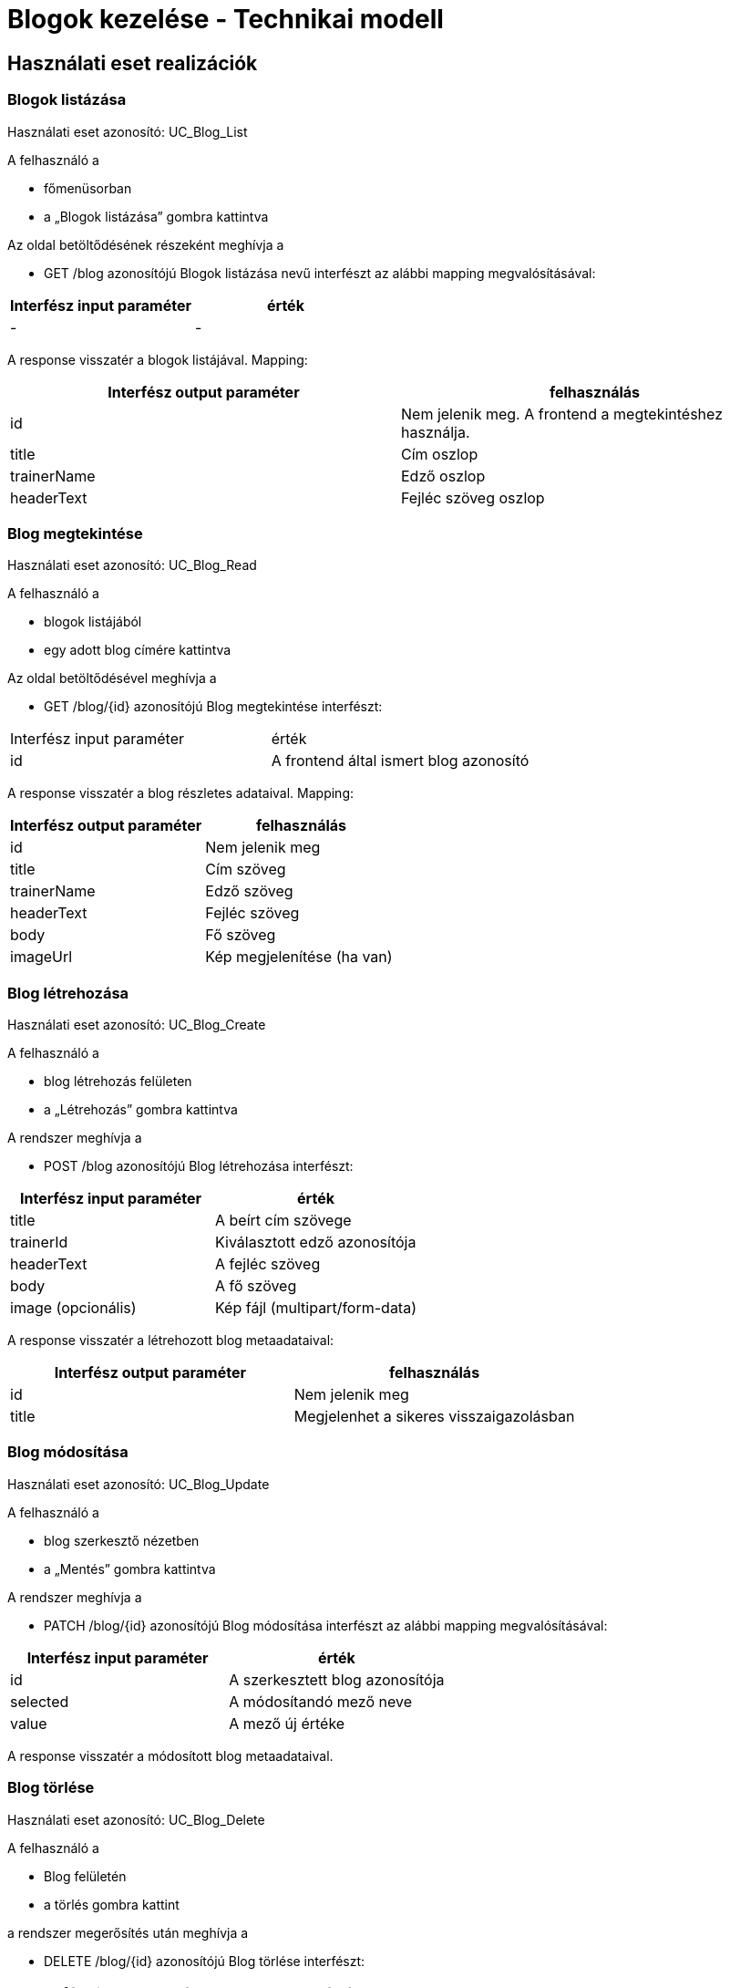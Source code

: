 = Blogok kezelése - Technikai modell

== Használati eset realizációk

=== Blogok listázása
Használati eset azonosító: UC_Blog_List

A felhasználó a

- főmenüsorban

- a „Blogok listázása” gombra kattintva

Az oldal betöltődésének részeként meghívja a

- GET /blog azonosítójú Blogok listázása nevű interfészt az alábbi mapping megvalósításával:

[cols="1,1"]
|===
|Interfész input paraméter	|érték

|-
|-
|===
A response visszatér a blogok listájával. Mapping:

[cols="1,1"]
|===
|Interfész output paraméter| felhasználás

|id |Nem jelenik meg. A frontend a megtekintéshez használja.
|title |Cím oszlop
|trainerName |Edző oszlop
|headerText |Fejléc szöveg oszlop
|===

=== Blog megtekintése
Használati eset azonosító: UC_Blog_Read

A felhasználó a

- blogok listájából

- egy adott blog címére kattintva

Az oldal betöltődésével meghívja a

- GET /blog/{id} azonosítójú Blog megtekintése interfészt:

[cols="1,1"]
|===
|Interfész input paraméter| érték
|id |A frontend által ismert blog azonosító
|===

A response visszatér a blog részletes adataival. Mapping:

[cols="1,1"]
|===
|Interfész output paraméter| felhasználás

|id |Nem jelenik meg
|title |Cím szöveg
|trainerName |Edző szöveg
|headerText |Fejléc szöveg
|body |Fő szöveg
|imageUrl |Kép megjelenítése (ha van)
|===

=== Blog létrehozása
Használati eset azonosító: UC_Blog_Create

A felhasználó a

- blog létrehozás felületen

- a „Létrehozás” gombra kattintva

A rendszer meghívja a

- POST /blog azonosítójú Blog létrehozása interfészt:

[cols="1,1"]
|===
|Interfész input paraméter| érték

|title |A beírt cím szövege
|trainerId |Kiválasztott edző azonosítója
|headerText |A fejléc szöveg
|body |A fő szöveg
|image (opcionális) |Kép fájl (multipart/form-data)
|===

A response visszatér a létrehozott blog metaadataival:

[cols="1,1"]
|===
|Interfész output paraméter| felhasználás

|id |Nem jelenik meg
|title |Megjelenhet a sikeres visszaigazolásban
|===

=== Blog módosítása
Használati eset azonosító: UC_Blog_Update

A felhasználó a

- blog szerkesztő nézetben

- a „Mentés” gombra kattintva

A rendszer meghívja a

- PATCH /blog/{id} azonosítójú Blog módosítása interfészt az alábbi mapping megvalósításával:

[cols="1,1"]
|===
|Interfész input paraméter| érték

|id |A szerkesztett blog azonosítója
|selected |A módosítandó mező neve
|value |A mező új értéke
|===

A response visszatér a módosított blog metaadataival.

=== Blog törlése
Használati eset azonosító: UC_Blog_Delete

A felhasználó a

- Blog felületén

- a törlés gombra kattint

a rendszer megerősítés után meghívja a

- DELETE /blog/{id} azonosítójú Blog törlése interfészt:

[cols="1,1"]
|===
|Interfész input paraméter| érték

|id |A törölni kívánt blog azonosítója
|===

A rendszer visszatér a sikeres törlés visszajelzésével.

=== Blog kép feltöltése
Használati eset azonosító: UC_Blog_Image_Upload

A felhasználó a

- Blog felületén

- a kép kiválasztása és mentés gombra kattintva

A rendszer meghívja a

- POST /blog/{id}/image azonosítójú Blog kép feltöltése interfészt:

[cols="1,1"]
|===
|Interfész input paraméter| érték

|id |A blog azonosítója
|image |A feltöltendő kép fájlja
|===

A response visszatér a feltöltött kép URL-jével. Mapping:

[cols="1,1"]
|===
|Interfész output paraméter| felhasználás

|imageUrl |A bloghoz tartozó frissített kép URL-je
|===

== Érintett komponensek

Frontend: vizsgaremekFront ← → Backend: fitness

link:../technical-models.adoc[Vissza]